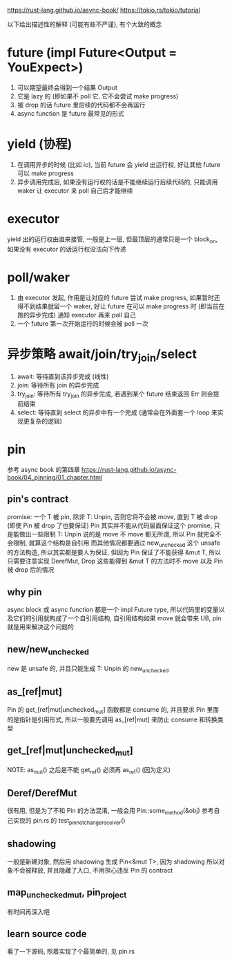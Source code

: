 https://rust-lang.github.io/async-book/
https://tokio.rs/tokio/tutorial

以下给出描述性的解释 (可能有些不严谨), 有个大致的概念
* future (impl Future<Output = YouExpect>)
1. 可以期望最终会得到一个结果 Output
2. 它是 lazy 的 (即如果不 poll 它, 它不会尝试 make progress)
3. 被 drop 的话 future 里后续的代码都不会再运行
4. async function 是 future 最常见的形式

* yield (协程)
1. 在调用异步的时候 (比如 io), 当前 future 会 yield 出运行权, 好让其他 future 可以 make progress
2. 异步调用完成后, 如果没有运行权的话是不能继续运行后续代码的, 只能调用 waker 让 executor 来 poll 自己后才能继续

* executor
yield 出的运行权由谁来接管, 一般是上一层, 但最顶层的通常只是一个 block_on, 如果没有 executor 的话运行权没法向下传递

* poll/waker
1. 由 executor 发起, 作用是让对应的 future 尝试 make progress, 如果暂时还得不到结果就留一个 waker, 好让 future 在可以 make progress 时 (即当前在跑的异步完成) 通知 executor 再来 poll 自己
2. 一个 future 第一次开始运行的时候会被 poll 一次

* 异步策略 await/join/try_join/select
1. await: 等待直到该异步完成 (线性)
2. join: 等待所有 join 的异步完成
3. try_join: 等待所有 try_join 的异步完成, 若遇到某个 future 结束返回 Err 则会提前结束
4. select: 等待直到 select 的异步中有一个完成 (通常会在外面套一个 loop 来实现更复杂的逻辑)

* pin
参考 async book 的第四章
https://rust-lang.github.io/async-book/04_pinning/01_chapter.html

** pin's contract
promise: 一个 T 被 pin, 除非 T: Unpin, 否则它将不会被 move, 直到 T 被 drop (即使 Pin 被 drop 了也要保证)
Pin 其实并不能从代码层面保证这个 promise, 只是能做出一些限制
T: Unpin 说的是 move 不 move 都无所谓, 所以 Pin 就完全不会限制, 就算这个结构是自引用
而其他情况都要通过 new_unchecked 这个 unsafe 的方法构造, 所以其实都是要人为保证, 但因为 Pin 保证了不能获得 &mut T, 所以只需要注意实现 DerefMut, Drop 这些能得到 &mut T 的方法时不 move 以及 Pin 被 drop 后的情况

** why pin
async block 或 async function 都是一个 impl Future type, 所以代码里的变量以及它们的引用就构成了一个自引用结构, 自引用结构如果 move 就会带来 UB, pin 就是用来解决这个问题的

** new/new_unchecked
new 是 unsafe 的, 并且只能生成 T: Unpin 的
new_unchecked

** as_[ref|mut]
Pin 的 get_[ref|mut|unchecked_mut] 函数都是 consume 的, 并且要求 Pin 里面的是指针是引用形式, 所以一般要先调用 as_[ref|mut] 来防止 consume 和转换类型

** get_[ref|mut|unchecked_mut]
NOTE: as_mut() 之后是不能 get_ref() 必须再 as_ref() (因为定义)

** Deref/DerefMut
很有用, 但是为了不和 Pin 的方法混淆, 一般会用 Pin::some_method(&obj)
参考自己实现的 pin.rs 的 test_pin_not_change_receiver()

** shadowing
一般是新建对象, 然后用 shadowing 生成 Pin<&mut T>, 因为 shadowing 所以对象不会被释放, 并且隐藏了入口, 不用担心违反 Pin 的 contract

** map_unchecked_mut, pin_project
有时间再深入吧

** learn source code
看了一下源码, 照着实现了个最简单的, 见 pin.rs
